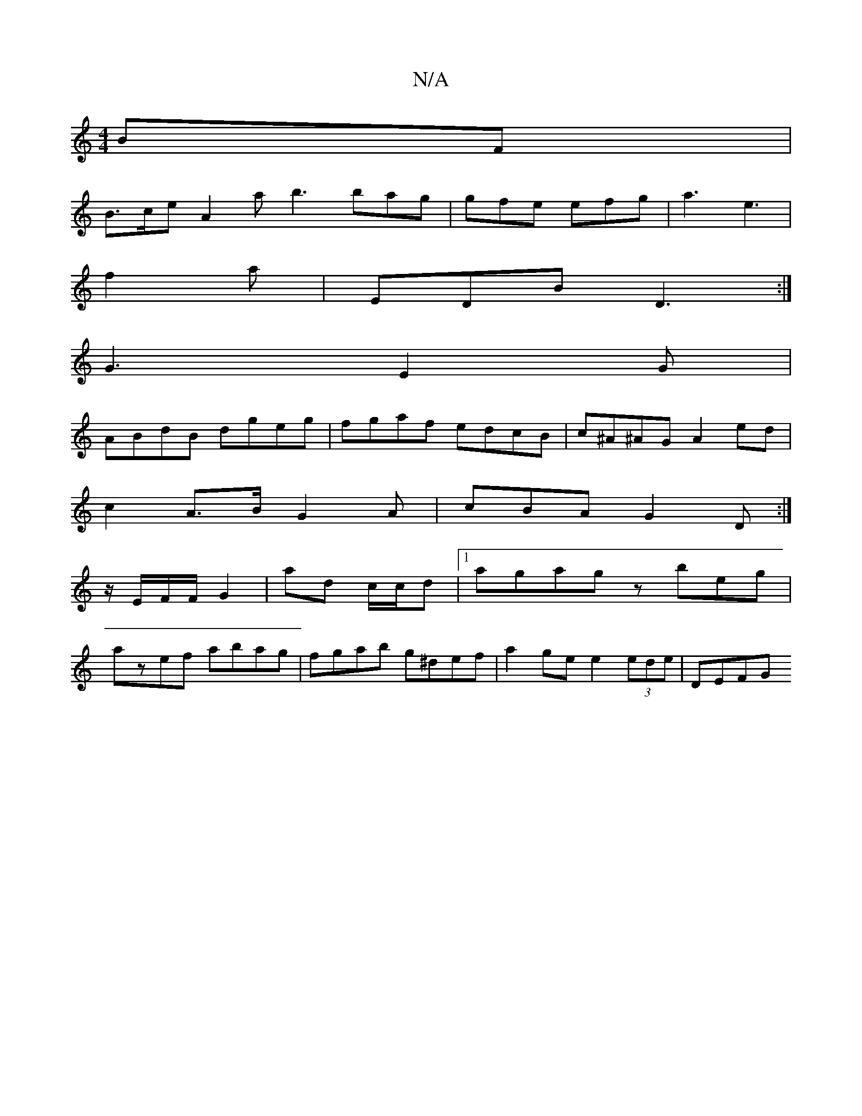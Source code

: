 X:1
T:N/A
M:4/4
R:N/A
K:Cmajor
BF |
B>ce A2 a b3 bag | gfe efg | a3 e3 |
f2a|EDB D3:|
 G3- E2 G|
ABdB dgeg|fgaf edcB|c^A^AG A2 ed|
c2A>B G2A|cBA G2D:|
z/E/F/F/ G2 |ad c/c/d |1 agag zbeg|
azef abag|fgab g^def | a2 ge e2 (3ede | DEFG